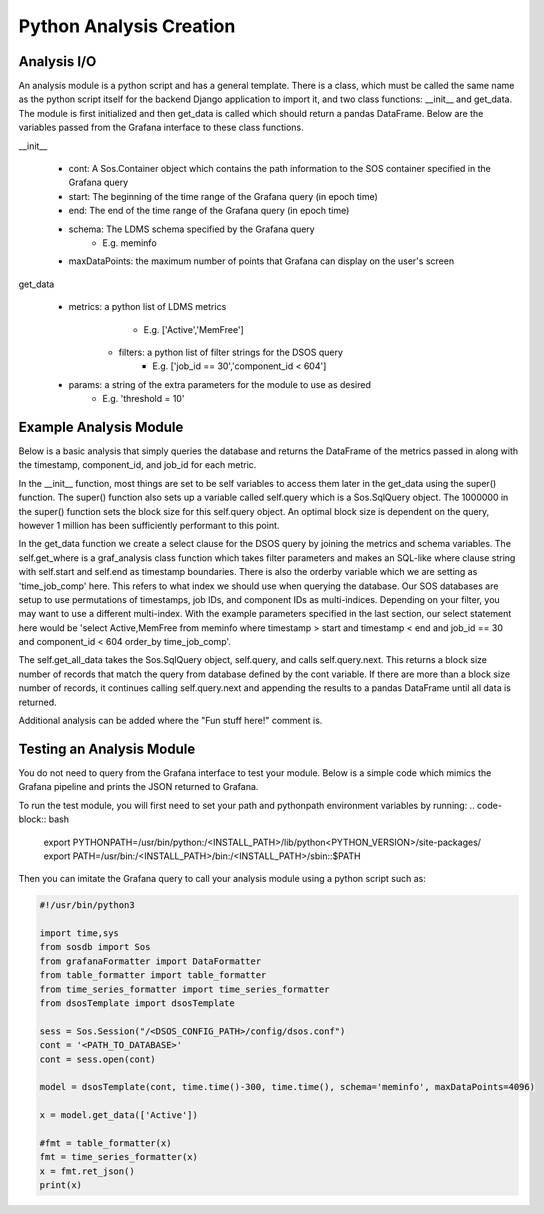 Python Analysis Creation
========================

Analysis I/O
-----------
An analysis module is a python script and has a general template. There is a class, which must be called the same name as the python script itself for the backend Django application to import it, and two class functions: __init__ and get_data. The module is first initialized and then get_data is called which should return a pandas DataFrame. Below are the variables passed from the Grafana interface to these class functions.

__init__

    * cont: A Sos.Container object which contains the path information to the SOS container specified in the Grafana query
    * start: The beginning of the time range of the Grafana query (in epoch time)
    * end: The end of the time range of the Grafana query (in epoch time)
    * schema: The LDMS schema specified by the Grafana query
	    * E.g. meminfo
    * maxDataPoints: the maximum number of points that Grafana can display on the user's screen

get_data

    * metrics: a python list of LDMS metrics 
	    * E.g. ['Active','MemFree']
	* filters: a python list of filter strings for the DSOS query
	    * E.g. ['job_id == 30','component_id < 604']
    * params: a string of the extra parameters for the module to use as desired
	    * E.g. 'threshold = 10'
	
Example Analysis Module
-------------------------------------

Below is a basic analysis that simply queries the database and returns the DataFrame of the metrics passed in along with the timestamp, component_id, and job_id for each metric. 

.. code-block :: python
    import os, sys, traceback
    import datetime as dt
    from graf_analysis.grafanaAnalysis import Analysis
    from sosdb import Sos
    import pandas as pd
    import numpy as np
    class dsosTemplate(Analysis):
        def __init__(self, cont, start, end, schema='job_id', maxDataPoints=4096):
            super().__init__(cont, start, end, schema, 1000000)
    
        def get_data(self, metrics, filters=[],params=None):
            try:
                sel = f'select {",".join(metrics)} from {self.schema}'
                where_clause = self.get_where(filters)
                order = 'time_job_comp'
                orderby='order_by ' + order
                self.query.select(f'{sel} {where_clause} {orderby}')
                res = self.get_all_data(self.query)
                # Fun stuff here!
                print(res.head)
                return res
            except Exception as e:
                a, b, c = sys.exc_info()
                print(str(e)+' '+str(c.tb_lineno))

In the __init__ function, most things are set to be self variables to access them later in the get_data using the super() function. The super() function also sets up a variable called self.query which is a Sos.SqlQuery object. The 1000000 in the super() function sets the block size for this self.query object. An optimal block size is dependent on the query, however 1 million has been sufficiently performant to this point.  

In the get_data function we create a select clause for the DSOS query by joining the metrics and schema variables. The self.get_where is a graf_analysis class function which takes filter parameters and makes an SQL-like where clause string with self.start and self.end as timestamp boundaries. There is also the orderby variable which we are setting as 'time_job_comp' here. This refers to what index we should use when querying the database. Our SOS databases are setup to use permutations of timestamps, job IDs, and component IDs as multi-indices. Depending on your filter, you may want to use a different multi-index. With the example parameters specified in the last section, our select statement here would be 'select Active,MemFree from meminfo where timestamp > start and timestamp < end and job_id == 30 and component_id < 604 order_by time_job_comp'. 

The self.get_all_data takes the Sos.SqlQuery object, self.query, and calls self.query.next. This returns a block size number of records that match the query from database defined by the cont variable. If there are more than a block size number of records, it continues calling self.query.next and appending the results to a pandas DataFrame until all data is returned. 

Additional analysis can be added where the "Fun stuff here!" comment is. 

Testing an Analysis Module
--------------------------

You do not need to query from the Grafana interface to test your module. Below is a simple code which mimics the Grafana pipeline and prints the JSON returned to Grafana. 

To run the test module, you will first need to set your path and pythonpath environment variables by running:
.. code-block:: bash
    export PYTHONPATH=/usr/bin/python:/<INSTALL_PATH>/lib/python<PYTHON_VERSION>/site-packages/
    export PATH=/usr/bin:/<INSTALL_PATH>/bin:/<INSTALL_PATH>/sbin::$PATH

Then you can imitate the Grafana query to call your analysis module using a python script such as:

.. code-block :: python

    #!/usr/bin/python3
    
    import time,sys
    from sosdb import Sos
    from grafanaFormatter import DataFormatter
    from table_formatter import table_formatter
    from time_series_formatter import time_series_formatter
    from dsosTemplate import dsosTemplate
    
    sess = Sos.Session("/<DSOS_CONFIG_PATH>/config/dsos.conf")
    cont = '<PATH_TO_DATABASE>'
    cont = sess.open(cont)
    
    model = dsosTemplate(cont, time.time()-300, time.time(), schema='meminfo', maxDataPoints=4096)
    
    x = model.get_data(['Active'])
    
    #fmt = table_formatter(x)
    fmt = time_series_formatter(x)
    x = fmt.ret_json()
    print(x)


